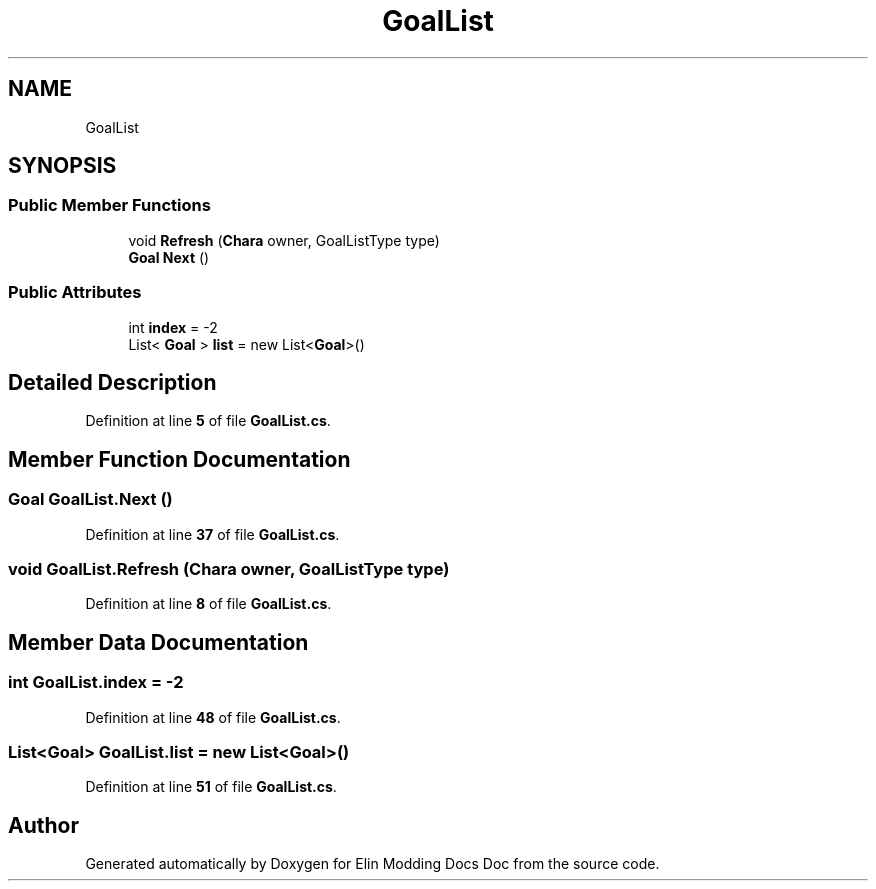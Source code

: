 .TH "GoalList" 3 "Elin Modding Docs Doc" \" -*- nroff -*-
.ad l
.nh
.SH NAME
GoalList
.SH SYNOPSIS
.br
.PP
.SS "Public Member Functions"

.in +1c
.ti -1c
.RI "void \fBRefresh\fP (\fBChara\fP owner, GoalListType type)"
.br
.ti -1c
.RI "\fBGoal\fP \fBNext\fP ()"
.br
.in -1c
.SS "Public Attributes"

.in +1c
.ti -1c
.RI "int \fBindex\fP = \-2"
.br
.ti -1c
.RI "List< \fBGoal\fP > \fBlist\fP = new List<\fBGoal\fP>()"
.br
.in -1c
.SH "Detailed Description"
.PP 
Definition at line \fB5\fP of file \fBGoalList\&.cs\fP\&.
.SH "Member Function Documentation"
.PP 
.SS "\fBGoal\fP GoalList\&.Next ()"

.PP
Definition at line \fB37\fP of file \fBGoalList\&.cs\fP\&.
.SS "void GoalList\&.Refresh (\fBChara\fP owner, GoalListType type)"

.PP
Definition at line \fB8\fP of file \fBGoalList\&.cs\fP\&.
.SH "Member Data Documentation"
.PP 
.SS "int GoalList\&.index = \-2"

.PP
Definition at line \fB48\fP of file \fBGoalList\&.cs\fP\&.
.SS "List<\fBGoal\fP> GoalList\&.list = new List<\fBGoal\fP>()"

.PP
Definition at line \fB51\fP of file \fBGoalList\&.cs\fP\&.

.SH "Author"
.PP 
Generated automatically by Doxygen for Elin Modding Docs Doc from the source code\&.
